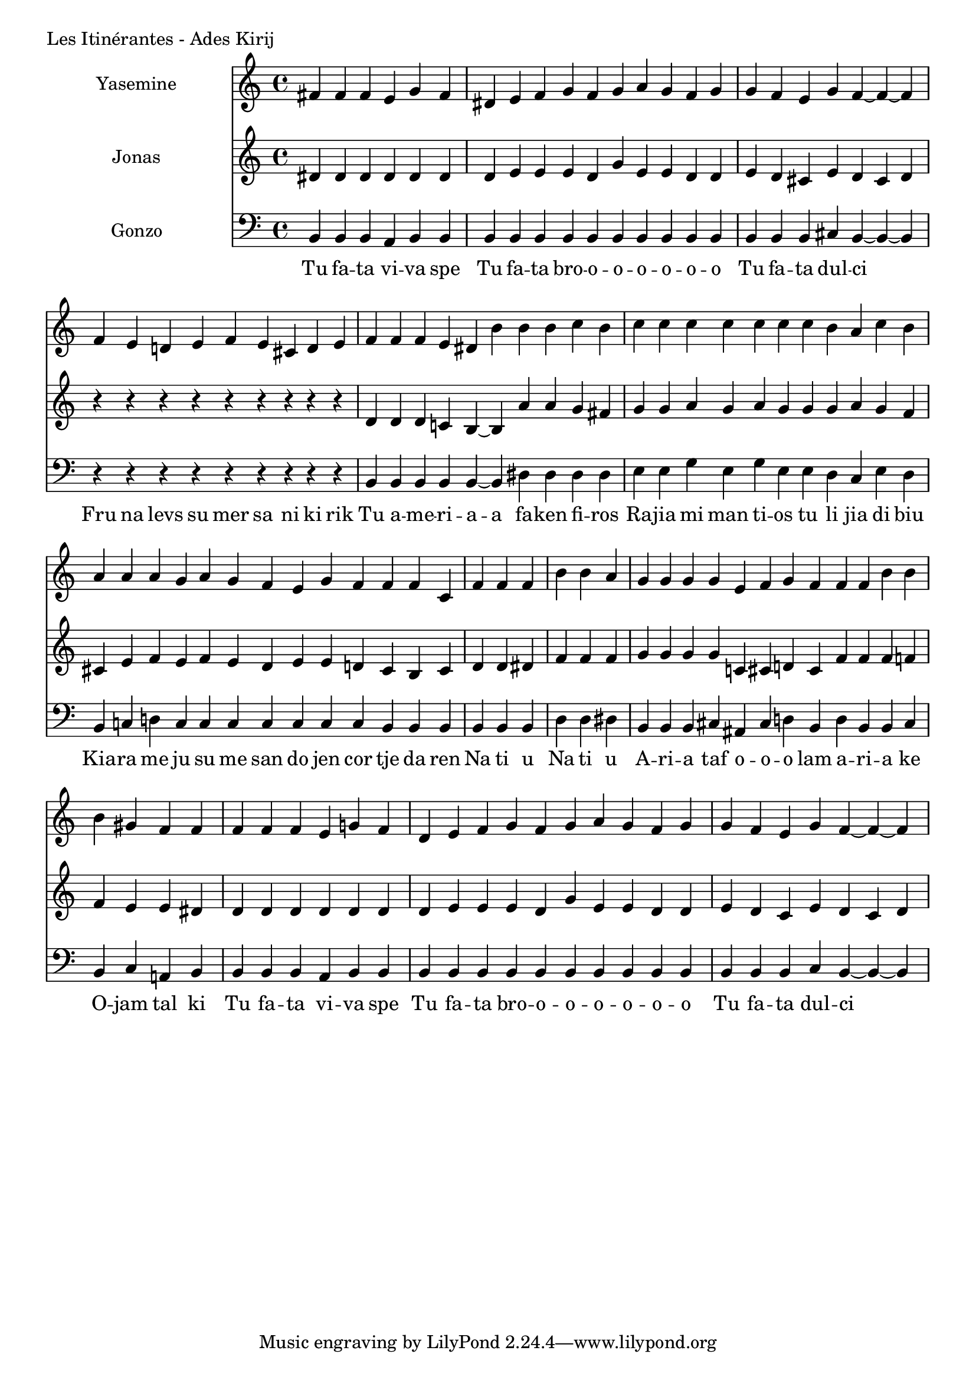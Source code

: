 \version "2.24.4"

Yasemine = \new Staff \with { midiInstrument = "lead 6 (voice)" } \with { instrumentName = "Yasemine" }
        <<
                \new Voice = "Sopran" {
                        \relative d' {
                                \cadenzaOn
                                fis fis fis e g fis                             \bar "|"
                                dis e fis g fis g a g fis g                     \bar "|"
                                g fis e g fis~ fis~ fis                         \bar "|"

                                fis e d e fis e cis d e                         \bar "|"
                                fis fis fis e dis b' b b c b                    \bar "|"
                                c c c c c c  c b a c b                          \bar "|"
                                a a a g  a g fis  e g fis  fis fis cis          \bar "|"

                                fis fis fis                                     \bar "|"
                                b b a                                           \bar "|"

                                g g g g  e fis g fis  fis fis b b               \bar "|"
                                b gis fis fis                                   \bar "|"

                                fis fis fis e g fis                             \bar "|"
                                dis e fis g fis g a g fis g                     \bar "|"
                                g fis e g fis~ fis~ fis                         \bar "|"
                        }
	        }
        >>

Jonas = \new Staff \with { midiInstrument = "lead 6 (voice)" } \with { instrumentName = "Jonas" }
        <<
                \new Voice = "Alt" {
                       \relative d' {
                                dis dis dis dis dis dis                         \bar "|"
                                dis e e e dis g e e dis dis                     \bar "|"
                                e dis cis e dis cis dis                         \bar "|"

                                r r r r r r r r r                               \bar "|"
                                dis dis dis c b~ b  a' a g fis                  \bar "|"
                                g g a g a g  g g a g fis                        \bar "|"
                                cis e fis e  fis e dis  e e d  cis b cis        \bar "|"

                                d d dis                                         \bar "|"
                                fis fis fis                                     \bar "|"

                                g g g g  c, cis d cis  fis fis fis f             \bar "|"
                                f e e dis                                       \bar "|"

                                dis dis dis dis dis dis                         \bar "|"
                                dis e e e dis g e e dis dis                     \bar "|"
                                e dis cis e dis cis dis                         \bar "|"
                        }
                }
       >>

Gonzo = \new Staff \with { midiInstrument = "lead 6 (voice)" } \with { instrumentName = "Gonzo" }
        <<
                \new Voice = "Bass" {
                        \clef bass
                        \relative d {
                                \cadenzaOn
                                b b b a b b                                     \bar "|"
                                b b b b b b b b b b                             \bar "|"
                                b b b cis b~ b~ b                               \bar "|"

                                r r r r r r r r r                               \bar "|"
                                b b b b b~ b dis dis dis dis                    \bar "|"
                                e e g e g e  e dis cis e dis                    \bar "|"
                                b c d c  c c c  c c c  b b b                    \bar "|"

                                b b b                                           \bar "|"
                                d d dis                                         \bar "|"

                                b b b cis  ais cis d b  d b b cis               \bar "|"
                                b cis a b                                       \bar "|"

                                b b b a b b                                     \bar "|"
                                b b b b b b b b b b                             \bar "|"
                                b b b cis b~ b~ b                               \bar "|"
                        }
                }
                \new Lyrics \lyricsto "Sopran" {
                         \lyricmode {
                                 Tu fa -- ta vi -- va spe
                                 Tu fa -- ta bro -- o -- o -- o -- o -- o -- o
                                 Tu fa -- ta dul -- ci

                                 Fru na levs su mer sa ni ki rik
                                 Tu a -- me -- ri -- a -- a fa -- ken fi -- ros
                                 Ra -- jia mi man ti -- os tu li jia di biu
                                 Kia -- ra me ju su me san do jen cor tje da ren

                                 Na ti u
                                 Na ti u

                                 A -- ri -- a taf  o -- o -- o lam  a -- ri -- a ke
                                 O -- jam tal ki

                                 Tu fa -- ta vi -- va spe
                                 Tu fa -- ta bro -- o -- o -- o -- o -- o -- o
                                 Tu fa -- ta dul -- ci
                         }
                }
       >>

\score {
        \header {
                piece = "Les Itinérantes - Ades Kirij"
        }
        <<
                \Yasemine
                \Jonas
                \Gonzo

        >>
	\layout {
                indent = 4.0\cm
        }
	\midi {}
}


